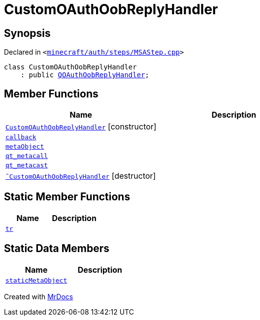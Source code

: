 [#CustomOAuthOobReplyHandler]
= CustomOAuthOobReplyHandler
:relfileprefix: 
:mrdocs:


== Synopsis

Declared in `&lt;https://github.com/PrismLauncher/PrismLauncher/blob/develop/launcher/minecraft/auth/steps/MSAStep.cpp#L70[minecraft&sol;auth&sol;steps&sol;MSAStep&period;cpp]&gt;`

[source,cpp,subs="verbatim,replacements,macros,-callouts"]
----
class CustomOAuthOobReplyHandler
    : public xref:QOAuthOobReplyHandler.adoc[QOAuthOobReplyHandler];
----

== Member Functions
[cols=2]
|===
| Name | Description 

| xref:CustomOAuthOobReplyHandler/2constructor.adoc[`CustomOAuthOobReplyHandler`]         [.small]#[constructor]#
| 

| xref:CustomOAuthOobReplyHandler/callback.adoc[`callback`] 
| 

| xref:CustomOAuthOobReplyHandler/metaObject.adoc[`metaObject`] 
| 

| xref:CustomOAuthOobReplyHandler/qt_metacall.adoc[`qt&lowbar;metacall`] 
| 

| xref:CustomOAuthOobReplyHandler/qt_metacast.adoc[`qt&lowbar;metacast`] 
| 

| xref:CustomOAuthOobReplyHandler/2destructor.adoc[`&tilde;CustomOAuthOobReplyHandler`] [.small]#[destructor]#
| 

|===
== Static Member Functions
[cols=2]
|===
| Name | Description 

| xref:CustomOAuthOobReplyHandler/tr.adoc[`tr`] 
| 

|===
== Static Data Members
[cols=2]
|===
| Name | Description 

| xref:CustomOAuthOobReplyHandler/staticMetaObject.adoc[`staticMetaObject`] 
| 

|===





[.small]#Created with https://www.mrdocs.com[MrDocs]#

